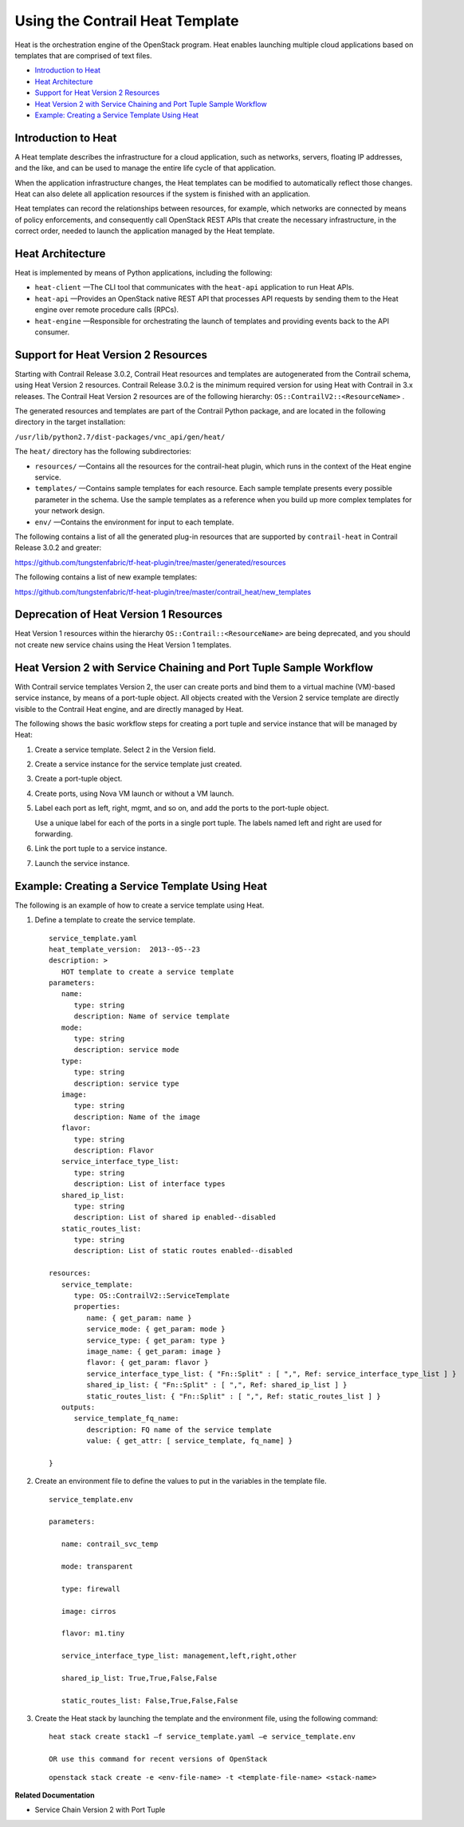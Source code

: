 .. This work is licensed under the Creative Commons Attribution 4.0 International License.
   To view a copy of this license, visit http://creativecommons.org/licenses/by/4.0/ or send a letter to Creative Commons, PO Box 1866, Mountain View, CA 94042, USA.

================================
Using the Contrail Heat Template
================================

Heat is the orchestration engine of the OpenStack program. Heat enables launching multiple cloud applications based on templates that are comprised of text files.

-  `Introduction to Heat`_ 


-  `Heat Architecture`_ 


-  `Support for Heat Version 2 Resources`_ 


-  `Heat Version 2 with Service Chaining and Port Tuple Sample Workflow`_ 


-  `Example: Creating a Service Template Using Heat`_ 

Introduction to Heat
--------------------

A Heat template describes the infrastructure for a cloud application, such as networks, servers, floating IP addresses, and the like, and can be used to manage the entire life cycle of that application.

When the application infrastructure changes, the Heat templates can be modified to automatically reflect those changes. Heat can also delete all application resources if the system is finished with an application.

Heat templates can record the relationships between resources, for example, which networks are connected by means of policy enforcements, and consequently call OpenStack REST APIs that create the necessary infrastructure, in the correct order, needed to launch the application managed by the Heat template.



Heat Architecture
-----------------

Heat is implemented by means of Python applications, including the following:

-  ``heat-client`` —The CLI tool that communicates with the ``heat-api`` application to run Heat APIs.


-  ``heat-api`` —Provides an OpenStack native REST API that processes API requests by sending them to the Heat engine over remote procedure calls (RPCs).


-  ``heat-engine`` —Responsible for orchestrating the launch of templates and providing events back to the API consumer.




Support for Heat Version 2 Resources
------------------------------------

Starting with Contrail Release 3.0.2, Contrail Heat resources and templates are autogenerated from the Contrail schema, using Heat Version 2 resources. Contrail Release 3.0.2 is the minimum required version for using Heat with Contrail in 3.x releases. The Contrail Heat Version 2 resources are of the following hierarchy: ``OS::ContrailV2::<ResourceName>`` .

The generated resources and templates are part of the Contrail Python package, and are located in the following directory in the target installation:

``/usr/lib/python2.7/dist-packages/vnc_api/gen/heat/`` 

The ``heat/`` directory has the following subdirectories:

-  ``resources/`` —Contains all the resources for the contrail-heat plugin, which runs in the context of the Heat engine service.


-  ``templates/`` —Contains sample templates for each resource. Each sample template presents every possible parameter in the schema. Use the sample templates as a reference when you build up more complex templates for your network design.


-  ``env/`` —Contains the environment for input to each template.


The following contains a list of all the generated plug-in resources that are supported by ``contrail-heat`` in Contrail Release 3.0.2 and greater:

https://github.com/tungstenfabric/tf-heat-plugin/tree/master/generated/resources 

The following contains a list of new example templates:

https://github.com/tungstenfabric/tf-heat-plugin/tree/master/contrail_heat/new_templates 



Deprecation of Heat Version 1 Resources
---------------------------------------

Heat Version 1 resources within the hierarchy ``OS::Contrail::<ResourceName>`` are being deprecated, and you should not create new service chains using the Heat Version 1 templates.



Heat Version 2 with Service Chaining and Port Tuple Sample Workflow
-------------------------------------------------------------------

With Contrail service templates Version 2, the user can create ports and bind them to a virtual machine (VM)-based service instance, by means of a port-tuple object. All objects created with the Version 2 service template are directly visible to the Contrail Heat engine, and are directly managed by Heat.

The following shows the basic workflow steps for creating a port tuple and service instance that will be managed by Heat:


#. Create a service template. Select 2 in the Version field.



#. Create a service instance for the service template just created.



#. Create a port-tuple object.



#. Create ports, using Nova VM launch or without a VM launch.



#. Label each port as left, right, mgmt, and so on, and add the ports to the port-tuple object.

   Use a unique label for each of the ports in a single port tuple. The labels named left and right are used for forwarding.



#. Link the port tuple to a service instance.



#. Launch the service instance.




Example: Creating a Service Template Using Heat
-----------------------------------------------

The following is an example of how to create a service template using Heat.


#. Define a template to create the service template.
   ::

    service_template.yaml
    heat_template_version:  2013-‐05-‐23
    description: >
       HOT template to create a service template
    parameters:
       name:  
          type: string
          description: Name of service template     
       mode:
          type: string
          description: service mode
       type:
          type: string   
          description: service type
       image:
          type: string
          description: Name of the image
       flavor:
          type: string     
          description: Flavor
       service_interface_type_list:
          type: string
          description: List of interface types
       shared_ip_list:
          type: string
          description: List of shared ip enabled-‐disabled
       static_routes_list:
          type: string
          description: List of static routes enabled-‐disabled
     
    resources:
       service_template:
          type: OS::ContrailV2::ServiceTemplate
          properties:
             name: { get_param: name }
             service_mode: { get_param: mode }
             service_type: { get_param: type }
             image_name: { get_param: image }  
             flavor: { get_param: flavor }
             service_interface_type_list: { "Fn::Split" : [ ",", Ref: service_interface_type_list ] }
             shared_ip_list: { "Fn::Split" : [ ",", Ref: shared_ip_list ] }
             static_routes_list: { "Fn::Split" : [ ",", Ref: static_routes_list ] }
       outputs:
          service_template_fq_name:
             description: FQ name of the service template
             value: { get_attr: [ service_template, fq_name] }

    }



#. Create an environment file to define the values to put in the variables in the template file.
   ::

    service_template.env

    parameters:

       name: contrail_svc_temp

       mode: transparent

       type: firewall

       image: cirros

       flavor: m1.tiny

       service_interface_type_list: management,left,right,other

       shared_ip_list: True,True,False,False     

       static_routes_list: False,True,False,False



#. Create the Heat stack by launching the template and the environment file, using the following command:
   ::

    heat stack create stack1 –f service_template.yaml –e service_template.env

    OR use this command for recent versions of OpenStack
    
   ::

    openstack stack create -e <env-file-name> -t <template-file-name> <stack-name>



**Related Documentation**

- Service Chain Version 2 with Port Tuple

.. _Service Chain Version 2 with Port Tuple: 


.. _https://github.com/tungstenfabric/tf-heat-plugin/tree/master/generated/resources: https://github.com/tungstenfabric/tf-heat-plugin/tree/master/generated/resources

.. _https://github.com/tungstenfabric/tf-heat-plugin/tree/master/contrail_heat/new_templates: https://github.com/tungstenfabric/tf-heat-plugin/tree/master/contrail_heat/new_templates
